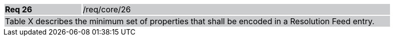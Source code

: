 [width="90%",cols="20%,80%"]
|===
|*Req 26* {set:cellbgcolor:#CACCCE}|/req/core/26
2+|Table X describes the minimum set of properties that shall be encoded in a Resolution Feed entry.
|===
